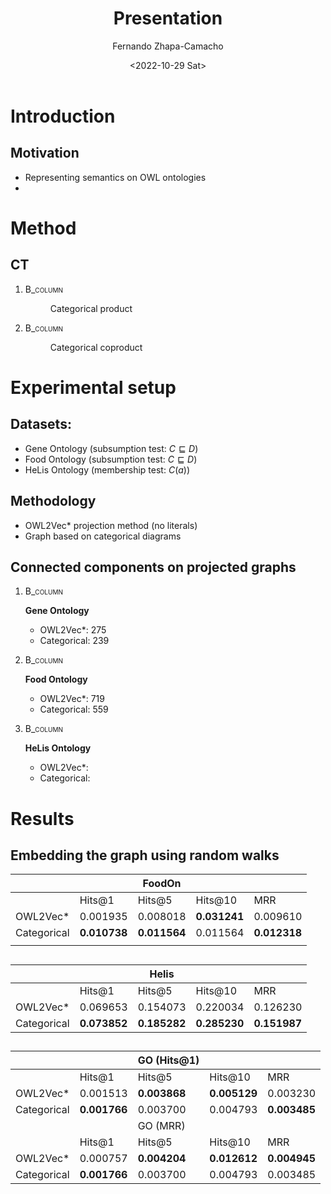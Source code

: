 #+startup: beamer
#+LaTeX_CLASS: beamer
#+LaTeX_CLASS_OPTIONS: [bigger]
#+OPTIONS: H:2 toc:t num:t
#+BEAMER_THEME: Madrid
#+COLUMNS: %39ITEM %10BEAMER_ENV(Env) %9BEAMER_ENVARGS(Env Args) %4BEAMER_COL(Col) %10BEAMER_EXTRA(Extra)

#+BEGIN_SRC emacs-lisp :exports results :results none
  (defun org-beamer-bold-as-textbf (s backend info)
    (replace-regexp-in-string "\\\\alert" "\\\\textbf" s))
#+END_SRC

#+BIND: org-export-filter-bold-functions (org-beamer-bold-as-textbf)




#+title: Presentation
#+date: <2022-10-29 Sat>
#+author: Fernando Zhapa-Camacho
#+email: fernando.zhapacamacho@kaust.edu.sa
#+language: en
#+select_tags: export
#+exclude_tags: noexport
#+creator: Emacs 27.1 (Org mode 9.3)



* Introduction

** Motivation
- Representing semantics on OWL ontologies
- 


* Method

** CT


***                                                                :B_column:
    :PROPERTIES:
    :BEAMER_env: column
    :BEAMER_COL: 0.5
    :END:

    #+CAPTION: Categorical product
    #+NAME: fig.product
    [[file:product.png]]

***                                                                :B_column:
    :PROPERTIES:
    :BEAMER_env: column
    :BEAMER_COL: 0.5
    :END:
    
    #+CAPTION: Categorical coproduct
    #+NAME: fig.product
    [[file:coproduct.png]]

* Experimental setup

** Datasets:
- Gene Ontology (subsumption test: $C \sqsubseteq D$)
- Food Ontology (subsumption test: $C \sqsubseteq D$)
- HeLis Ontology (membership test: $C(a)$)

** Methodology
- OWL2Vec* projection method (no literals)
- Graph based on categorical diagrams



** Connected components on projected graphs

***                                                                :B_column:
    :PROPERTIES:
    :BEAMER_COL: 0.33
    :BEAMER_env: column
    :END:

    *Gene Ontology*

    - OWL2Vec*: 275
    - Categorical: 239

***                                                                :B_column:
    :PROPERTIES:
    :BEAMER_env: column
    :BEAMER_COL: 0.33
    :END:

    *Food Ontology*

    - OWL2Vec*: 719
    - Categorical: 559

***                                                                :B_column:
    :PROPERTIES:
    :BEAMER_env: column
    :BEAMER_COL: 0.33
    :END:

    *HeLis Ontology*
    - OWL2Vec*:
    - Categorical: 


* Results    

** Embedding the graph using random walks

|             |            | FoodOn      |            |            |
|-------------+------------+-------------+------------+------------|
|             | Hits@1     | Hits@5      | Hits@10    | MRR        |
|-------------+------------+-------------+------------+------------|
| OWL2Vec*    | 0.001935   | 0.008018    | *0.031241* | 0.009610   |
| Categorical | *0.010738* | *0.011564*  | 0.011564   | *0.012318* |
|             |            |             |            |            |

**   
|             |            | Helis      |            |            |
|-------------+------------+------------+------------+------------|
|             | Hits@1     | Hits@5     | Hits@10    | MRR        |
|-------------+------------+------------+------------+------------|
| OWL2Vec*    | 0.069653   | 0.154073   | 0.220034   | 0.126230   |
| Categorical | *0.073852* | *0.185282* | *0.285230* | *0.151987* |

**   
|-------------+------------+-------------+------------+------------|
|             |            | GO (Hits@1) |            |            |
|-------------+------------+-------------+------------+------------|
|             | Hits@1     | Hits@5      | Hits@10    | MRR        |
|-------------+------------+-------------+------------+------------|
| OWL2Vec*    | 0.001513   | *0.003868*  | *0.005129* | 0.003230   |
| Categorical | *0.001766* | 0.003700    | 0.004793   | *0.003485* |
|-------------+------------+-------------+------------+------------|
|             |            | GO (MRR)    |            |            |
|-------------+------------+-------------+------------+------------|
|             | Hits@1     | Hits@5      | Hits@10    | MRR        |
|-------------+------------+-------------+------------+------------|
| OWL2Vec*    | 0.000757   | *0.004204*  | *0.012612* | *0.004945* |
| Categorical | *0.001766* | 0.003700    | 0.004793   | 0.003485   |




     

** COMMENT Embedding the graph using TransE

|             |            | FoodOn     |            |            |
|-------------+------------+------------+------------+------------|
|             | Hits@1     | Hits@5     | Hits@10    | MRR        |
|-------------+------------+------------+------------+------------|
| OWL2Vec*    | *0.000829* | *0.002212* | *0.003318* | *0.001959* |
| Categorical | 0.000000   | 0.001101   | 0.001377   | 0.000731   |

Not better than the Random Walk version


